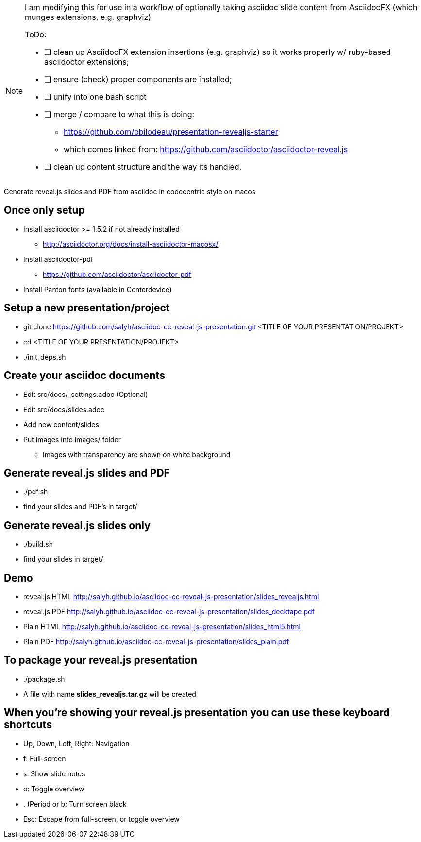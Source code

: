 [NOTE]
====
I am modifying this
for use in a workflow of optionally taking asciidoc slide content
from AsciidocFX (which munges extensions, e.g. graphviz)

.ToDo:
- [ ] clean up AsciidocFX extension insertions (e.g. graphviz) so
     it works properly w/ ruby-based asciidoctor extensions;
- [ ] ensure (check) proper components are installed;
- [ ] unify into one bash script
- [ ] merge / compare to what this is doing:
    * https://github.com/obilodeau/presentation-revealjs-starter
    * which comes linked from: https://github.com/asciidoctor/asciidoctor-reveal.js   
- [ ] clean up content structure and the way its handled.


====
       

Generate reveal.js slides and PDF from asciidoc in codecentric style on macos

== Once only setup
* Install asciidoctor >= 1.5.2 if not already installed
** http://asciidoctor.org/docs/install-asciidoctor-macosx/
* Install asciidoctor-pdf
** https://github.com/asciidoctor/asciidoctor-pdf
* Install Panton fonts (available in Centerdevice)

== Setup a new presentation/project
* git clone https://github.com/salyh/asciidoc-cc-reveal-js-presentation.git <TITLE OF YOUR PRESENTATION/PROJEKT>
* cd <TITLE OF YOUR PRESENTATION/PROJEKT>
* ./init_deps.sh

== Create your asciidoc documents
* Edit src/docs/_settings.adoc (Optional)
* Edit src/docs/slides.adoc
* Add new content/slides
* Put images into images/ folder
** Images with transparency are shown on white background

== Generate reveal.js slides and PDF
* ./pdf.sh
* find your slides and PDF's in target/

== Generate reveal.js slides only
* ./build.sh
* find your slides in target/

== Demo
* reveal.js HTML http://salyh.github.io/asciidoc-cc-reveal-js-presentation/slides_revealjs.html
* reveal.js PDF http://salyh.github.io/asciidoc-cc-reveal-js-presentation/slides_decktape.pdf
* Plain HTML http://salyh.github.io/asciidoc-cc-reveal-js-presentation/slides_html5.html
* Plain PDF http://salyh.github.io/asciidoc-cc-reveal-js-presentation/slides_plain.pdf

== To package your reveal.js presentation
* ./package.sh 
* A file with name **slides_revealjs.tar.gz** will be created

== When you're showing your reveal.js presentation you can use these keyboard shortcuts
* Up, Down, Left, Right: Navigation
* f: Full-screen
* s: Show slide notes
* o: Toggle overview
* . (Period or b: Turn screen black
* Esc: Escape from full-screen, or toggle overview
